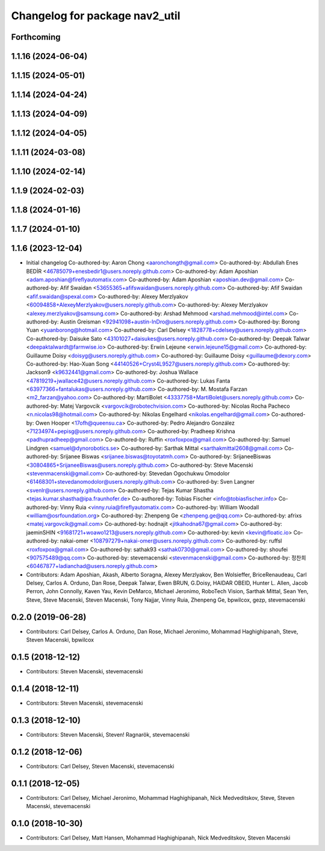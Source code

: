 ^^^^^^^^^^^^^^^^^^^^^^^^^^^^^^^
Changelog for package nav2_util
^^^^^^^^^^^^^^^^^^^^^^^^^^^^^^^

Forthcoming
-----------

1.1.16 (2024-06-04)
-------------------

1.1.15 (2024-05-01)
-------------------

1.1.14 (2024-04-24)
-------------------

1.1.13 (2024-04-09)
-------------------

1.1.12 (2024-04-05)
-------------------

1.1.11 (2024-03-08)
-------------------

1.1.10 (2024-02-14)
-------------------

1.1.9 (2024-02-03)
------------------

1.1.8 (2024-01-16)
------------------

1.1.7 (2024-01-10)
------------------

1.1.6 (2023-12-04)
------------------
* Initial changelog
  Co-authored-by: Aaron Chong <aaronchongth@gmail.com>
  Co-authored-by: Abdullah Enes BEDİR <46785079+enesbedir1@users.noreply.github.com>
  Co-authored-by: Adam Aposhian <adam.aposhian@fireflyautomatix.com>
  Co-authored-by: Adam Aposhian <aposhian.dev@gmail.com>
  Co-authored-by: Afif Swaidan <53655365+afifswaidan@users.noreply.github.com>
  Co-authored-by: Afif Swaidan <afif.swaidan@spexal.com>
  Co-authored-by: Alexey Merzlyakov <60094858+AlexeyMerzlyakov@users.noreply.github.com>
  Co-authored-by: Alexey Merzlyakov <alexey.merzlyakov@samsung.com>
  Co-authored-by: Arshad Mehmood <arshad.mehmood@intel.com>
  Co-authored-by: Austin Greisman <92941098+austin-InDro@users.noreply.github.com>
  Co-authored-by: Borong Yuan <yuanborong@hotmail.com>
  Co-authored-by: Carl Delsey <1828778+cdelsey@users.noreply.github.com>
  Co-authored-by: Daisuke Sato <43101027+daisukes@users.noreply.github.com>
  Co-authored-by: Deepak Talwar <deepaktalwardt@farmwise.io>
  Co-authored-by: Erwin Lejeune <erwin.lejeune15@gmail.com>
  Co-authored-by: Guillaume Doisy <doisyg@users.noreply.github.com>
  Co-authored-by: Guillaume Doisy <guillaume@dexory.com>
  Co-authored-by: Hao-Xuan Song <44140526+Cryst4L9527@users.noreply.github.com>
  Co-authored-by: Jackson9 <k9632441@gmail.com>
  Co-authored-by: Joshua Wallace <47819219+jwallace42@users.noreply.github.com>
  Co-authored-by: Lukas Fanta <63977366+fantalukas@users.noreply.github.com>
  Co-authored-by: M. Mostafa Farzan <m2_farzan@yahoo.com>
  Co-authored-by: MartiBolet <43337758+MartiBolet@users.noreply.github.com>
  Co-authored-by: Matej Vargovcik <vargovcik@robotechvision.com>
  Co-authored-by: Nicolas Rocha Pacheco <n.nicolas98@hotmail.com>
  Co-authored-by: Nikolas Engelhard <nikolas.engelhard@gmail.com>
  Co-authored-by: Owen Hooper <17ofh@queensu.ca>
  Co-authored-by: Pedro Alejandro González <71234974+pepisg@users.noreply.github.com>
  Co-authored-by: Pradheep Krishna <padhupradheep@gmail.com>
  Co-authored-by: Ruffin <roxfoxpox@gmail.com>
  Co-authored-by: Samuel Lindgren <samuel@dynorobotics.se>
  Co-authored-by: Sarthak Mittal <sarthakmittal2608@gmail.com>
  Co-authored-by: Srijanee Biswas <srijanee.biswas@toyotatmh.com>
  Co-authored-by: SrijaneeBiswas <30804865+SrijaneeBiswas@users.noreply.github.com>
  Co-authored-by: Steve Macenski <stevenmacenski@gmail.com>
  Co-authored-by: Stevedan Ogochukwu Omodolor <61468301+stevedanomodolor@users.noreply.github.com>
  Co-authored-by: Sven Langner <svenlr@users.noreply.github.com>
  Co-authored-by: Tejas Kumar Shastha <tejas.kumar.shastha@ipa.fraunhofer.de>
  Co-authored-by: Tobias Fischer <info@tobiasfischer.info>
  Co-authored-by: Vinny Ruia <vinny.ruia@fireflyautomatix.com>
  Co-authored-by: William Woodall <william@osrfoundation.org>
  Co-authored-by: Zhenpeng Ge <zhenpeng.ge@qq.com>
  Co-authored-by: afrixs <matej.vargovcik@gmail.com>
  Co-authored-by: hodnajit <jitkahodna67@gmail.com>
  Co-authored-by: jaeminSHIN <91681721+woawo1213@users.noreply.github.com>
  Co-authored-by: kevin <kevin@floatic.io>
  Co-authored-by: nakai-omer <108797279+nakai-omer@users.noreply.github.com>
  Co-authored-by: ruffsl <roxfoxpox@gmail.com>
  Co-authored-by: sathak93 <sathak0730@gmail.com>
  Co-authored-by: shoufei <907575489@qq.com>
  Co-authored-by: stevemacenski <stevenmacenski@gmail.com>
  Co-authored-by: 정찬희 <60467877+ladianchad@users.noreply.github.com>
* Contributors: Adam Aposhian, Akash, Alberto Soragna, Alexey Merzlyakov, Ben Wolsieffer, BriceRenaudeau, Carl Delsey, Carlos A. Orduno, Dan Rose, Deepak Talwar, Ewen BRUN, G.Doisy, HAIDAR OBEID, Hunter L. Allen, Jacob Perron, John Connolly, Kaven Yau, Kevin DeMarco, Michael Jeronimo, RoboTech Vision, Sarthak Mittal, Sean Yen, Steve, Steve Macenski, Steven Macenski, Tony Najjar, Vinny Ruia, Zhenpeng Ge, bpwilcox, gezp, stevemacenski

0.2.0 (2019-06-28)
------------------
* Contributors: Carl Delsey, Carlos A. Orduno, Dan Rose, Michael Jeronimo, Mohammad Haghighipanah, Steve, Steven Macenski, bpwilcox

0.1.5 (2018-12-12)
------------------
* Contributors: Steven Macenski, stevemacenski

0.1.4 (2018-12-11)
------------------
* Contributors: Steven Macenski, stevemacenski

0.1.3 (2018-12-10)
------------------
* Contributors: Steven Macenski, Steven! Ragnarök, stevemacenski

0.1.2 (2018-12-06)
------------------
* Contributors: Carl Delsey, Steven Macenski, stevemacenski

0.1.1 (2018-12-05)
------------------
* Contributors: Carl Delsey, Michael Jeronimo, Mohammad Haghighipanah, Nick Medveditskov, Steve, Steven Macenski, stevemacenski

0.1.0 (2018-10-30)
------------------
* Contributors: Carl Delsey, Matt Hansen, Mohammad Haghighipanah, Nick Medveditskov, Steven Macenski
